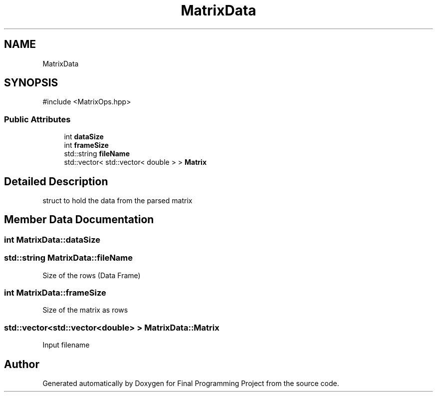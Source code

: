 .TH "MatrixData" 3 "Version Final" "Final Programming Project" \" -*- nroff -*-
.ad l
.nh
.SH NAME
MatrixData
.SH SYNOPSIS
.br
.PP
.PP
\fR#include <MatrixOps\&.hpp>\fP
.SS "Public Attributes"

.in +1c
.ti -1c
.RI "int \fBdataSize\fP"
.br
.ti -1c
.RI "int \fBframeSize\fP"
.br
.ti -1c
.RI "std::string \fBfileName\fP"
.br
.ti -1c
.RI "std::vector< std::vector< double > > \fBMatrix\fP"
.br
.in -1c
.SH "Detailed Description"
.PP 
struct to hold the data from the parsed matrix 
.SH "Member Data Documentation"
.PP 
.SS "int MatrixData::dataSize"

.SS "std::string MatrixData::fileName"
Size of the rows (Data Frame) 
.SS "int MatrixData::frameSize"
Size of the matrix as rows 
.SS "std::vector<std::vector<double> > MatrixData::Matrix"
Input filename 

.SH "Author"
.PP 
Generated automatically by Doxygen for Final Programming Project from the source code\&.
